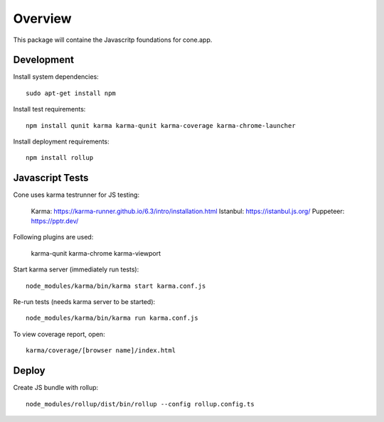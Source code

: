 Overview
========

This package will containe the Javascritp foundations for cone.app.


Development
-----------

Install system dependencies::

    sudo apt-get install npm

Install test requirements::

    npm install qunit karma karma-qunit karma-coverage karma-chrome-launcher

Install deployment requirements::

    npm install rollup


Javascript Tests
----------------

Cone uses karma testrunner for JS testing:

    Karma: https://karma-runner.github.io/6.3/intro/installation.html
    Istanbul: https://istanbul.js.org/
    Puppeteer: https://pptr.dev/

Following plugins are used:

    karma-qunit
    karma-chrome
    karma-viewport

Start karma server (immediately run tests)::

    node_modules/karma/bin/karma start karma.conf.js

Re-run tests (needs karma server to be started)::

    node_modules/karma/bin/karma run karma.conf.js

To view coverage report, open::

    karma/coverage/[browser name]/index.html


Deploy
------

Create JS bundle with rollup::

    node_modules/rollup/dist/bin/rollup --config rollup.config.ts
